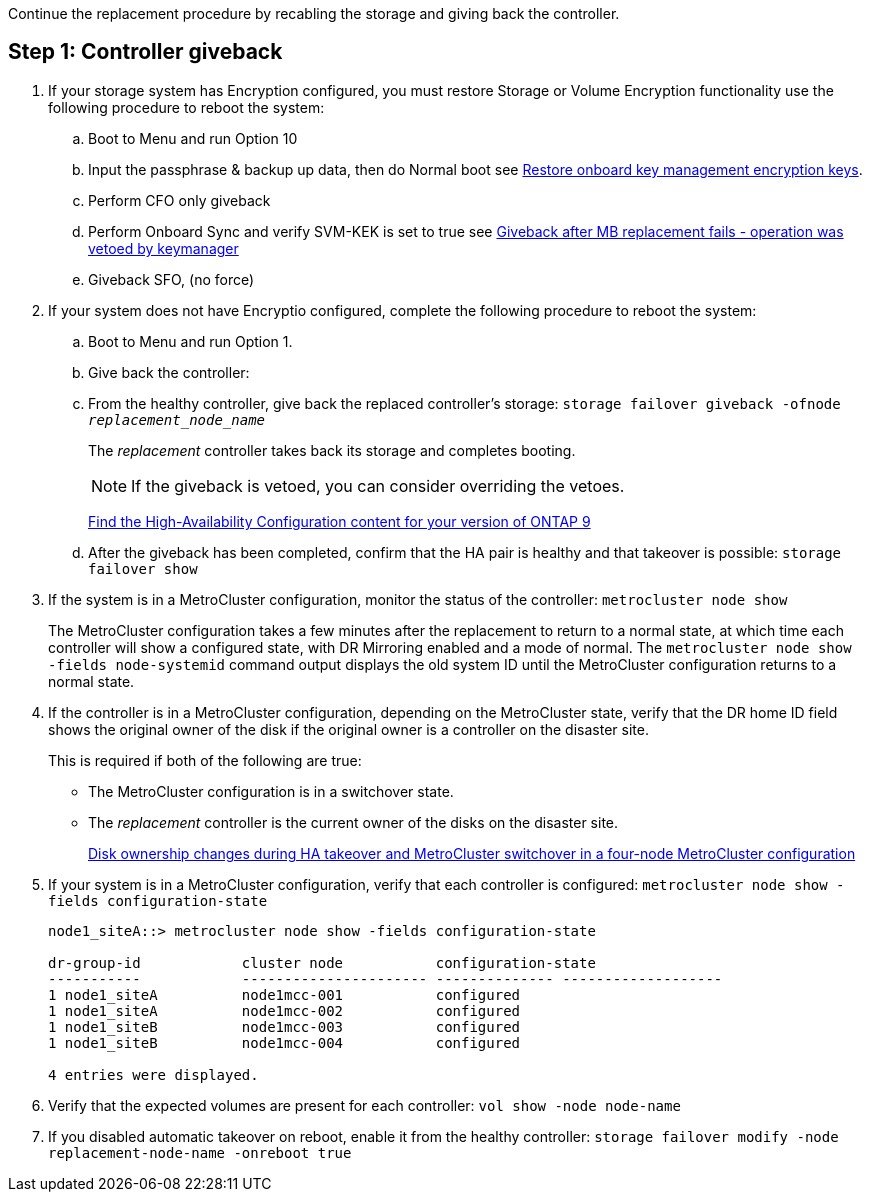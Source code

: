 Continue the replacement procedure by recabling the storage and giving back the controller.



== Step 1: Controller giveback

. If your storage system has Encryption configured, you must restore Storage or Volume Encryption functionality use the following procedure to reboot the system:
.. Boot to Menu and run Option 10
.. Input the passphrase & backup up data, then do Normal boot see https://kb.netapp.com/on-prem/ontap/DM/Encryption/Encryption-KBs/Restore_onboard_key_management_encryption_keys[Restore onboard key management encryption keys]. 
.. Perform CFO only giveback
.. Perform Onboard Sync and verify SVM-KEK is set to true see https://kb.netapp.com/on-prem/ontap/Ontap_OS/OS-KBs/Giveback_after_MB_replacement_fails_-_operation_was_vetoed_by_keymanagerSolution[Giveback after MB replacement fails - operation was vetoed by keymanager]
.. Giveback SFO, (no force)
. If your system does not have Encryptio configured, complete the following procedure to reboot the system:
.. Boot to Menu and run Option 1.
.. Give back the controller:
 .. From the healthy controller, give back the replaced controller's storage: `storage failover giveback -ofnode _replacement_node_name_`

+
The _replacement_ controller takes back its storage and completes booting.
+

NOTE: If the giveback is vetoed, you can consider overriding the vetoes.

+

http://mysupport.netapp.com/documentation/productlibrary/index.html?productID=62286[Find the High-Availability Configuration content for your version of ONTAP 9]

+

 .. After the giveback has been completed, confirm that the HA pair is healthy and that takeover is possible: `storage failover show`

. If the system is in a MetroCluster configuration, monitor the status of the controller: `metrocluster node show`
+
The MetroCluster configuration takes a few minutes after the replacement to return to a normal state, at which time each controller will show a configured state, with DR Mirroring enabled and a mode of normal. The `metrocluster node show -fields node-systemid` command output displays the old system ID until the MetroCluster configuration returns to a normal state.

. If the controller is in a MetroCluster configuration, depending on the MetroCluster state, verify that the DR home ID field shows the original owner of the disk if the original owner is a controller on the disaster site.
+
This is required if both of the following are true:

 ** The MetroCluster configuration is in a switchover state.
 ** The _replacement_ controller is the current owner of the disks on the disaster site.
+
https://docs.netapp.com/us-en/ontap-metrocluster/manage/concept_understanding_mcc_data_protection_and_disaster_recovery.html#disk-ownership-changes-during-ha-takeover-and-metrocluster-switchover-in-a-four-node-metrocluster-configuration[Disk ownership changes during HA takeover and MetroCluster switchover in a four-node MetroCluster configuration]

. If your system is in a MetroCluster configuration, verify that each controller is configured: `metrocluster node show - fields configuration-state`
+
----
node1_siteA::> metrocluster node show -fields configuration-state

dr-group-id            cluster node           configuration-state
-----------            ---------------------- -------------- -------------------
1 node1_siteA          node1mcc-001           configured
1 node1_siteA          node1mcc-002           configured
1 node1_siteB          node1mcc-003           configured
1 node1_siteB          node1mcc-004           configured

4 entries were displayed.
----

. Verify that the expected volumes are present for each controller: `vol show -node node-name`
. If you disabled automatic takeover on reboot, enable it from the healthy controller: `storage failover modify -node replacement-node-name -onreboot true`
